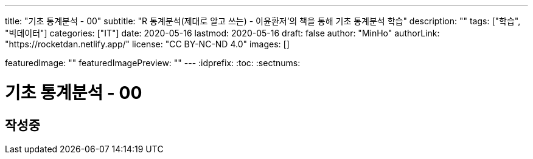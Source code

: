 ---
title: "기초 통계분석 - 00"
subtitle: "R 통계분석(제대로 알고 쓰는) - 이윤환저'의 책을 통해 기초 통계분석 학습"
description: ""
tags: ["학습", "빅데이터"]
categories: ["IT"]
date: 2020-05-16
lastmod: 2020-05-16
draft: false
author: "MinHo"
authorLink: "https://rocketdan.netlify.app/"
license: "CC BY-NC-ND 4.0"
images: []

featuredImage: ""
featuredImagePreview: ""
---
:idprefix:
:toc:
:sectnums:


= 기초 통계분석 - 00

== 작성중
